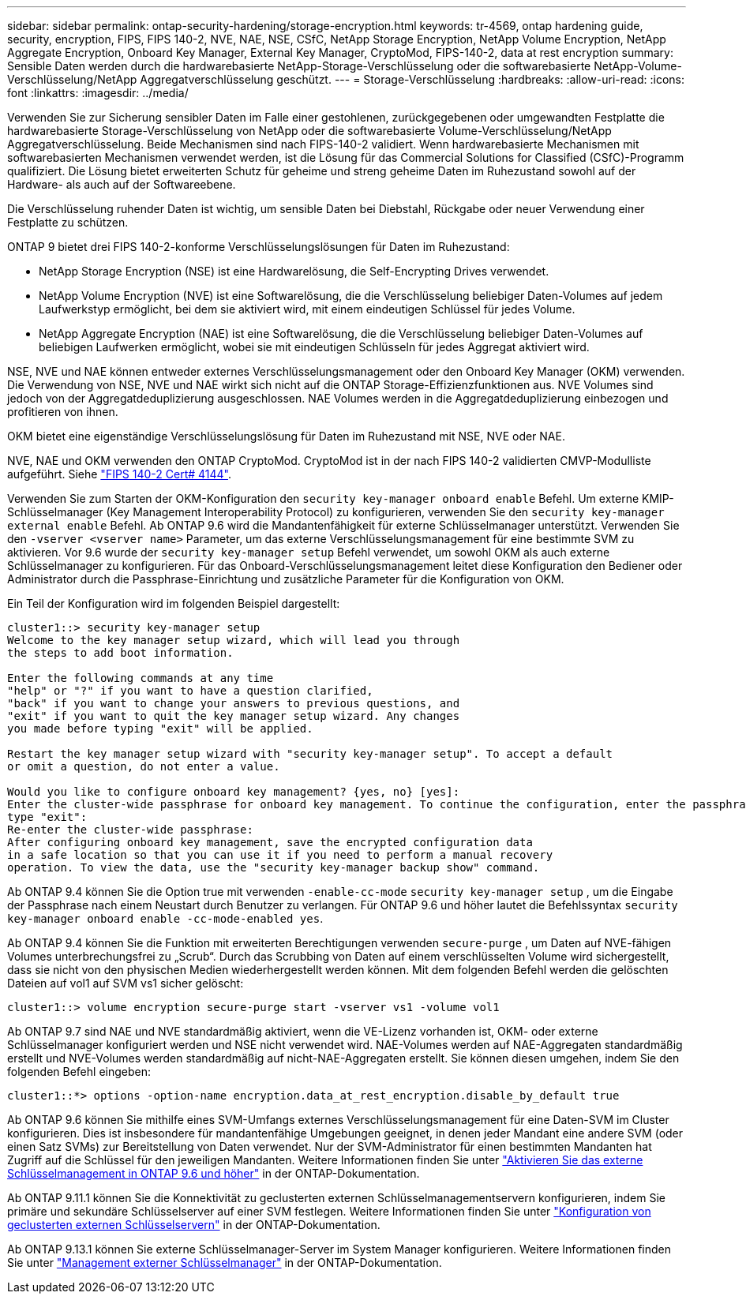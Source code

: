 ---
sidebar: sidebar 
permalink: ontap-security-hardening/storage-encryption.html 
keywords: tr-4569, ontap hardening guide, security, encryption, FIPS, FIPS 140-2, NVE, NAE, NSE, CSfC, NetApp Storage Encryption, NetApp Volume Encryption, NetApp Aggregate Encryption, Onboard Key Manager, External Key Manager, CryptoMod, FIPS-140-2, data at rest encryption 
summary: Sensible Daten werden durch die hardwarebasierte NetApp-Storage-Verschlüsselung oder die softwarebasierte NetApp-Volume-Verschlüsselung/NetApp Aggregatverschlüsselung geschützt. 
---
= Storage-Verschlüsselung
:hardbreaks:
:allow-uri-read: 
:icons: font
:linkattrs: 
:imagesdir: ../media/


[role="lead"]
Verwenden Sie zur Sicherung sensibler Daten im Falle einer gestohlenen, zurückgegebenen oder umgewandten Festplatte die hardwarebasierte Storage-Verschlüsselung von NetApp oder die softwarebasierte Volume-Verschlüsselung/NetApp Aggregatverschlüsselung. Beide Mechanismen sind nach FIPS-140-2 validiert. Wenn hardwarebasierte Mechanismen mit softwarebasierten Mechanismen verwendet werden, ist die Lösung für das Commercial Solutions for Classified (CSfC)-Programm qualifiziert. Die Lösung bietet erweiterten Schutz für geheime und streng geheime Daten im Ruhezustand sowohl auf der Hardware- als auch auf der Softwareebene.

Die Verschlüsselung ruhender Daten ist wichtig, um sensible Daten bei Diebstahl, Rückgabe oder neuer Verwendung einer Festplatte zu schützen.

ONTAP 9 bietet drei FIPS 140-2-konforme Verschlüsselungslösungen für Daten im Ruhezustand:

* NetApp Storage Encryption (NSE) ist eine Hardwarelösung, die Self-Encrypting Drives verwendet.
* NetApp Volume Encryption (NVE) ist eine Softwarelösung, die die Verschlüsselung beliebiger Daten-Volumes auf jedem Laufwerkstyp ermöglicht, bei dem sie aktiviert wird, mit einem eindeutigen Schlüssel für jedes Volume.
* NetApp Aggregate Encryption (NAE) ist eine Softwarelösung, die die Verschlüsselung beliebiger Daten-Volumes auf beliebigen Laufwerken ermöglicht, wobei sie mit eindeutigen Schlüsseln für jedes Aggregat aktiviert wird.


NSE, NVE und NAE können entweder externes Verschlüsselungsmanagement oder den Onboard Key Manager (OKM) verwenden. Die Verwendung von NSE, NVE und NAE wirkt sich nicht auf die ONTAP Storage-Effizienzfunktionen aus. NVE Volumes sind jedoch von der Aggregatdeduplizierung ausgeschlossen. NAE Volumes werden in die Aggregatdeduplizierung einbezogen und profitieren von ihnen.

OKM bietet eine eigenständige Verschlüsselungslösung für Daten im Ruhezustand mit NSE, NVE oder NAE.

NVE, NAE und OKM verwenden den ONTAP CryptoMod. CryptoMod ist in der nach FIPS 140-2 validierten CMVP-Modulliste aufgeführt. Siehe link:https://csrc.nist.gov/projects/cryptographic-module-validation-program/certificate/4144["FIPS 140-2 Cert# 4144"^].

Verwenden Sie zum Starten der OKM-Konfiguration den `security key-manager onboard enable` Befehl. Um externe KMIP-Schlüsselmanager (Key Management Interoperability Protocol) zu konfigurieren, verwenden Sie den `security key-manager external enable` Befehl. Ab ONTAP 9.6 wird die Mandantenfähigkeit für externe Schlüsselmanager unterstützt. Verwenden Sie den `-vserver <vserver name>` Parameter, um das externe Verschlüsselungsmanagement für eine bestimmte SVM zu aktivieren. Vor 9.6 wurde der `security key-manager setup` Befehl verwendet, um sowohl OKM als auch externe Schlüsselmanager zu konfigurieren. Für das Onboard-Verschlüsselungsmanagement leitet diese Konfiguration den Bediener oder Administrator durch die Passphrase-Einrichtung und zusätzliche Parameter für die Konfiguration von OKM.

Ein Teil der Konfiguration wird im folgenden Beispiel dargestellt:

[listing]
----
cluster1::> security key-manager setup
Welcome to the key manager setup wizard, which will lead you through
the steps to add boot information.

Enter the following commands at any time
"help" or "?" if you want to have a question clarified,
"back" if you want to change your answers to previous questions, and
"exit" if you want to quit the key manager setup wizard. Any changes
you made before typing "exit" will be applied.

Restart the key manager setup wizard with "security key-manager setup". To accept a default
or omit a question, do not enter a value.

Would you like to configure onboard key management? {yes, no} [yes]:
Enter the cluster-wide passphrase for onboard key management. To continue the configuration, enter the passphrase, otherwise
type "exit":
Re-enter the cluster-wide passphrase:
After configuring onboard key management, save the encrypted configuration data
in a safe location so that you can use it if you need to perform a manual recovery
operation. To view the data, use the "security key-manager backup show" command.
----
Ab ONTAP 9.4 können Sie die Option true mit verwenden `-enable-cc-mode` `security key-manager setup` , um die Eingabe der Passphrase nach einem Neustart durch Benutzer zu verlangen. Für ONTAP 9.6 und höher lautet die Befehlssyntax `security key-manager onboard enable -cc-mode-enabled yes`.

Ab ONTAP 9.4 können Sie die Funktion mit erweiterten Berechtigungen verwenden `secure-purge` , um Daten auf NVE-fähigen Volumes unterbrechungsfrei zu „Scrub“. Durch das Scrubbing von Daten auf einem verschlüsselten Volume wird sichergestellt, dass sie nicht von den physischen Medien wiederhergestellt werden können. Mit dem folgenden Befehl werden die gelöschten Dateien auf vol1 auf SVM vs1 sicher gelöscht:

[listing]
----
cluster1::> volume encryption secure-purge start -vserver vs1 -volume vol1
----
Ab ONTAP 9.7 sind NAE und NVE standardmäßig aktiviert, wenn die VE-Lizenz vorhanden ist, OKM- oder externe Schlüsselmanager konfiguriert werden und NSE nicht verwendet wird. NAE-Volumes werden auf NAE-Aggregaten standardmäßig erstellt und NVE-Volumes werden standardmäßig auf nicht-NAE-Aggregaten erstellt. Sie können diesen umgehen, indem Sie den folgenden Befehl eingeben:

[listing]
----
cluster1::*> options -option-name encryption.data_at_rest_encryption.disable_by_default true
----
Ab ONTAP 9.6 können Sie mithilfe eines SVM-Umfangs externes Verschlüsselungsmanagement für eine Daten-SVM im Cluster konfigurieren. Dies ist insbesondere für mandantenfähige Umgebungen geeignet, in denen jeder Mandant eine andere SVM (oder einen Satz SVMs) zur Bereitstellung von Daten verwendet. Nur der SVM-Administrator für einen bestimmten Mandanten hat Zugriff auf die Schlüssel für den jeweiligen Mandanten. Weitere Informationen finden Sie unter link:../encryption-at-rest/enable-external-key-management-96-later-nve-task.html["Aktivieren Sie das externe Schlüsselmanagement in ONTAP 9.6 und höher"] in der ONTAP-Dokumentation.

Ab ONTAP 9.11.1 können Sie die Konnektivität zu geclusterten externen Schlüsselmanagementservern konfigurieren, indem Sie primäre und sekundäre Schlüsselserver auf einer SVM festlegen. Weitere Informationen finden Sie unter link:../encryption-at-rest/configure-cluster-key-server-task.html["Konfiguration von geclusterten externen Schlüsselservern"] in der ONTAP-Dokumentation.

Ab ONTAP 9.13.1 können Sie externe Schlüsselmanager-Server im System Manager konfigurieren. Weitere Informationen finden Sie unter link:../encryption-at-rest/manage-external-key-managers-sm-task.html["Management externer Schlüsselmanager"] in der ONTAP-Dokumentation.
